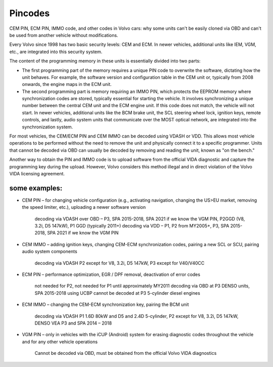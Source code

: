 Pincodes
========


CEM PIN, ECM PIN, IMMO code, and other codes in Volvo cars: why some units can't be easily cloned via OBD and can't be used from another vehicle without modifications.

Every Volvo since 1998 has two basic security levels: CEM and ECM. In newer vehicles, additional units like IEM, VGM, etc., are integrated into this security system.

The content of the programming memory in these units is essentially divided into two parts:

- The first programming part of the memory requires a unique PIN code to overwrite the software, dictating how the unit behaves. For example, the software version and configuration table in the CEM unit or, typically from 2008 onwards, the engine maps in the ECM unit.

- The second programming part is memory requiring an IMMO PIN, which protects the EEPROM memory where synchronization codes are stored, typically essential for starting the vehicle. It involves synchronizing a unique number between the central CEM unit and the ECM engine unit. If this code does not match, the vehicle will not start. In newer vehicles, additional units like the BCM brake unit, the SCL steering wheel lock, ignition keys, remote controls, and lastly, audio system units that communicate over the MOST optical network, are integrated into the synchronization system.

For most vehicles, the CEM/ECM PIN and CEM IMMO can be decoded using VDASH or VDD. This allows most vehicle operations to be performed without the need to remove the unit and physically connect it to a specific programmer. Units that cannot be decoded via OBD can usually be decoded by removing and reading the unit, known as "on the bench."

Another way to obtain the PIN and IMMO code is to upload software from the official VIDA diagnostic and capture the programming key during the upload. However, Volvo considers this method illegal and in direct violation of the Volvo VIDA licensing agreement.

some examples:
---------------

- CEM PIN – for changing vehicle configuration (e.g., activating navigation, changing the US>EU market, removing the speed limiter, etc.), uploading a newer software version

    decoding via VDASH over OBD – P3, SPA 2015-2018, SPA 2021 if we know the VGM PIN, P2GGD (V8, 3.2i, D5 147kW), P1 GGD (typically 2011+)
    decoding via VDD – P1, P2 from MY2005+, P3, SPA 2015-2018, SPA 2021 if we know the VGM PIN

- CEM IMMO – adding ignition keys, changing CEM-ECM synchronization codes, pairing a new SCL or SCU, pairing audio system components

    decoding via VDASH P2 except for V8, 3.2i, D5 147kW, P3 except for V40/V40CC

- ECM PIN – performance optimization, EGR / DPF removal, deactivation of error codes

    not needed for P2, not needed for P1 until approximately MY2011
    decoding via OBD at P3 DENSO units, SPA 2015-2018 using UCBP
    cannot be decoded at P3 5-cylinder diesel engines

- ECM IMMO – changing the CEM-ECM synchronization key, pairing the BCM unit

    decoding via VDASH P1 1.6D 80kW and D5 and 2.4D 5-cylinder, P2 except for V8, 3.2i, D5 147kW, DENSO VEA P3 and SPA 2014 – 2018

- VGM PIN – only in vehicles with the iCUP (Android) system for erasing diagnostic codes throughout the vehicle and for any other vehicle operations

    Cannot be decoded via OBD, must be obtained from the official Volvo VIDA diagnostics
